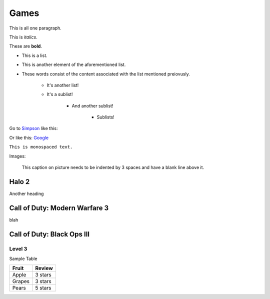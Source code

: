Games
=====

This
is
all
one
paragraph.

This is *italics*.

These are **bold**.

* This is a list.
* This is another element of the aforementioned list.
* These words consist of the content associated with the list mentioned preiovusly.

	* It's another list!
	* It's a sublist!

		* And another sublist!

			* Sublists!

Go to `Simpson`_ like this:

.. _Simpson: http://simpson.edu

Or like this: `Google <https://www.google.com>`_

``This is monospaced text.``

Images:

.. image:: example.png
   :width: 50%

.. figure:: example.png
   :width: 50%

   This caption on picture needs to be indented by 3 spaces and have a blank line above it.

Halo 2
------

Another heading

Call of Duty: Modern Warfare 3
------------------------------

blah

Call of Duty: Black Ops III
---------------------------

Level 3
~~~~~~~

.. code-block:: python
	:linenos:
	:caption: Sample Code

	# Sample Code
	for i in range(1, 5):
		print(i)

.. code-block:: java
	:linenos:
	:caption: Sample Java

	public static void main(String args[]) {
		System.out.println("hi");
	}

Sample Table

========= =================
Fruit     Review
========= =================
Apple     3 stars
Grapes    3 stars
Pears     5 stars
========= =================

